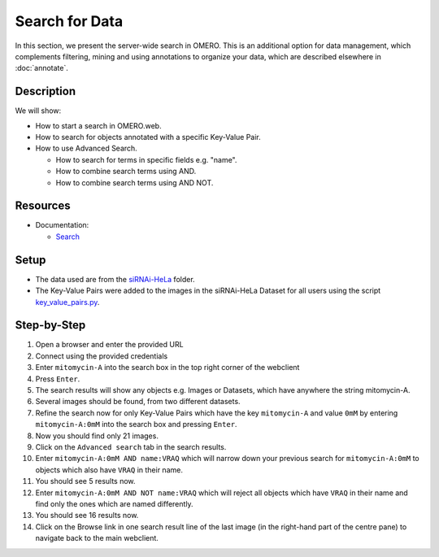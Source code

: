 Search for Data
===============

In this section, we present the server-wide search in OMERO. This is an additional option for data management, which complements filtering, mining and using annotations to organize your data, which are described elsewhere in :doc:`annotate`.

Description
-----------

We will show:

-  How to start a search in OMERO.web.

-  How to search for objects annotated with a specific Key-Value Pair.

-  How to use Advanced Search.

   -  How to search for terms in specific fields e.g. "name".

   -  How to combine search terms using AND.

   -  How to combine search terms using AND NOT.

Resources
---------

-  Documentation:

   -  `Search <https://docs.openmicroscopy.org/omero/latest/developers/Modules/Search.html>`_


Setup
-----

-  The data used are from the `siRNAi-HeLa <https://downloads.openmicroscopy.org/images/DV/siRNAi-HeLa>`_ folder.

-  The Key-Value Pairs were added to the images in the siRNAi-HeLa Dataset for all users using the script `key_value_pairs.py <https://github.com/ome/training-scripts/blob/master/maintenance/scripts/key_value_pairs.py>`_.

Step-by-Step
------------

#.  Open a browser and enter the provided URL

#.  Connect using the provided credentials

#.  Enter ``mitomycin-A`` into the search box in the top right corner of the webclient |image1|

#.  Press ``Enter``.

#.  The search results will show any objects e.g. Images or Datasets, which have anywhere the string mitomycin-A.

#.  Several images should be found, from two different datasets.

#.  Refine the search now for only Key-Value Pairs which have the key ``mitomycin-A`` and value ``0mM`` by entering ``mitomycin-A:0mM`` into the search box and pressing ``Enter``.

#.  Now you should find only 21 images.

#.  Click on the ``Advanced search`` tab in the search results.

#. Enter ``mitomycin-A:0mM AND name:VRAQ`` which will narrow down your previous search for ``mitomycin-A:0mM`` to objects which also have ``VRAQ`` in their name.

#. You should see 5 results now.

#. Enter ``mitomycin-A:0mM AND NOT name:VRAQ`` which will reject all objects which have ``VRAQ`` in their name and find only the ones which are named differently.

#. You should see 16 results now.

#. Click on the Browse link |image2|\ in one search result line of the last image (in the right-hand part of the centre pane) to navigate back to the main webclient.

.. |image1| image:: images/search1.png
   :width: 2.38542in
   :height: 0.36458in
.. |image2| image:: images/search2.png
   :width: 0.55208in
   :height: 0.27083in
